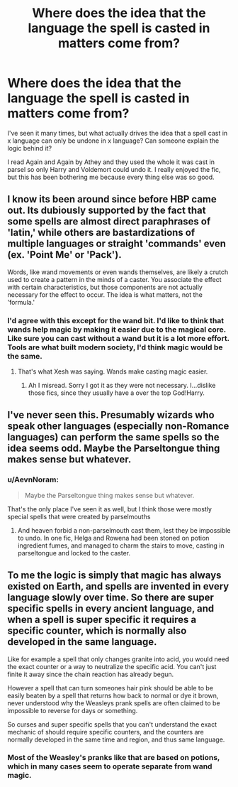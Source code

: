 #+TITLE: Where does the idea that the language the spell is casted in matters come from?

* Where does the idea that the language the spell is casted in matters come from?
:PROPERTIES:
:Author: Yes_I_Know_Im_Stupid
:Score: 1
:DateUnix: 1532912202.0
:DateShort: 2018-Jul-30
:FlairText: Misc
:END:
I've seen it many times, but what actually drives the idea that a spell cast in x language can only be undone in x language? Can someone explain the logic behind it?

I read Again and Again by Athey and they used the whole it was cast in parsel so only Harry and Voldemort could undo it. I really enjoyed the fic, but this has been bothering me because every thing else was so good.


** I know its been around since before HBP came out. Its dubiously supported by the fact that some spells are almost direct paraphrases of 'latin,' while others are bastardizations of multiple languages or straight 'commands' even (ex. 'Point Me' or 'Pack').

Words, like wand movements or even wands themselves, are likely a crutch used to create a pattern in the minds of a caster. You associate the effect with certain characteristics, but those components are not actually necessary for the effect to occur. The idea is what matters, not the 'formula.'
:PROPERTIES:
:Author: XeshTrill
:Score: 6
:DateUnix: 1532922379.0
:DateShort: 2018-Jul-30
:END:

*** I'd agree with this except for the wand bit. I'd like to think that wands help magic by making it easier due to the magical core. Like sure you can cast without a wand but it is a lot more effort. Tools are what built modern society, I'd think magic would be the same.
:PROPERTIES:
:Author: Xandar_V
:Score: 1
:DateUnix: 1532967258.0
:DateShort: 2018-Jul-30
:END:

**** That's what Xesh was saying. Wands make casting magic easier.
:PROPERTIES:
:Author: MindForgedManacle
:Score: 1
:DateUnix: 1532968209.0
:DateShort: 2018-Jul-30
:END:

***** Ah I misread. Sorry I got it as they were not necessary. I...dislike those fics, since they usually have a over the top God!Harry.
:PROPERTIES:
:Author: Xandar_V
:Score: 1
:DateUnix: 1532968517.0
:DateShort: 2018-Jul-30
:END:


** I've never seen this. Presumably wizards who speak other languages (especially non-Romance languages) can perform the same spells so the idea seems odd. Maybe the Parseltongue thing makes sense but whatever.
:PROPERTIES:
:Author: MindForgedManacle
:Score: 3
:DateUnix: 1532916403.0
:DateShort: 2018-Jul-30
:END:

*** u/AevnNoram:
#+begin_quote
  Maybe the Parseltongue thing makes sense but whatever.
#+end_quote

That's the only place I've seen it as well, but I think those were mostly special spells that were created by parselmouths
:PROPERTIES:
:Author: AevnNoram
:Score: 2
:DateUnix: 1532967186.0
:DateShort: 2018-Jul-30
:END:

**** And heaven forbid a non-parselmouth cast them, lest they be impossible to undo. In one fic, Helga and Rowena had been stoned on potion ingredient fumes, and managed to charm the stairs to move, casting in parseltongue and locked to the caster.
:PROPERTIES:
:Author: Jahoan
:Score: 1
:DateUnix: 1532971028.0
:DateShort: 2018-Jul-30
:END:


** To me the logic is simply that magic has always existed on Earth, and spells are invented in every language slowly over time. So there are super specific spells in every ancient language, and when a spell is super specific it requires a specific counter, which is normally also developed in the same language.

Like for example a spell that only changes granite into acid, you would need the exact counter or a way to neutralize the specific acid. You can't just finite it away since the chain reaction has already begun.

However a spell that can turn someones hair pink should be able to be easily beaten by a spell that returns how back to normal or dye it brown, never understood why the Weasleys prank spells are often claimed to be impossible to reverse for days or something.

So curses and super specific spells that you can't understand the exact mechanic of should require specific counters, and the counters are normally developed in the same time and region, and thus same language.
:PROPERTIES:
:Author: smellinawin
:Score: 2
:DateUnix: 1532936505.0
:DateShort: 2018-Jul-30
:END:

*** Most of the Weasley's pranks like that are based on potions, which in many cases seem to operate separate from wand magic.
:PROPERTIES:
:Author: Jahoan
:Score: 2
:DateUnix: 1532971101.0
:DateShort: 2018-Jul-30
:END:
